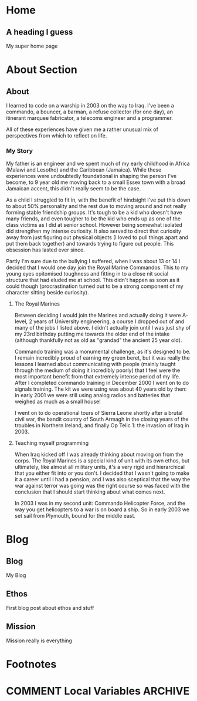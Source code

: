 #+STARTUP: content
#+AUTHOR: Ben Ford
#+HUGO_BASE_DIR: .
#+HUGO_AUTO_SET_LASTMOD: t
* Home
:PROPERTIES:
:EXPORT_FILE_NAME: _index
:EXPORT_HUGO_SECTION:
:EXPORT_HUGO_MENU: :menu "main"
:END:

** A heading I guess
My super home page
* About Section
:PROPERTIES:
:EXPORT_HUGO_SECTION: about
:EXPORT_HUGO_MENU: :menu "main"
:END:
** About
:PROPERTIES:
:EXPORT_FILE_NAME: _index
:END:
I learned to code on a warship in 2003 on the way to Iraq. I've been a commando,
a bouncer, a barman, a refuse collector (for one day), an itinerant marquee
fabricator, a telecoms engineer and a programmer.

All of these experiences have given me a rather unusual mix of perspectives from which
to reflect on life.

*** My Story
My father is an engineer and we spent much of my early childhood in Africa
(Malawi and Lesotho) and the Caribbean (Jamaica). While these experiences were
undoubtedly foundational in shaping the person I've become, to 9 year old me
moving back to a small Essex town with a broad Jamaican accent, this didn't
really seem to be the case.

As a child I struggled to fit in, with the benefit of hindsight I've put this
down to about 50% personality and the rest due to moving around and not really
forming stable friendship groups. It's tough to be a kid who doesn't have many
friends, and even tougher to be the kid who ends up as one of the class victims
as I did at senior school. However being somewhat isolated did strengthen my
intense curiosity. It also served to direct that curiosity away from just
figuring out physical objects (I loved to pull things apart and put them back
together) and towards trying to figure out people. This obsession has lasted
ever since.

Partly I'm sure due to the bullying I suffered, when I was about 13 or 14 I
decided that I would one day join the Royal Marine Commandos. This to my young
eyes epitomised toughness and fitting in to a close nit social structure that
had eluded me at school. This didn't happen as soon as it could though
(procrastination turned out to be a strong component of my character sitting
beside curiosity).
**** The Royal Marines
Between deciding I would join the Marines and actually doing it were A-level, 2
years of University engineering, a course I dropped out of and many of the jobs
I listed above. I didn't actually join until I was just shy of my 23rd birthday
putting me towards the older end of the intake (although thankfully not as old
as "grandad" the ancient 25 year old).

Commando training was a monumental challenge, as it's designed to be. I remain
incredibly proud of earning my green beret, but it was really the lessons I
learned about communicating with people (mainly taught through the medium of
doing it incredibly poorly) that I feel were the most important benefit from
that extremely intense period of my life. After I completed commando training in
December 2000 I went on to do signals training. The kit we were using was about
40 years old by then: in early 2001 we were still using analog radios and
batteries that weighed as much as a small house!

I went on to do operational tours of Sierra Leone shortly after a brutal civil
war, the bandit country of South Armagh in the closing years of the troubles in
Northern Ireland, and finally Op Telic 1: the invasion of Iraq in 2003.

**** Teaching myself programming
When Iraq kicked off I was already thinking about moving on from the corps. The
Royal Marines is a special kind of unit with its own ethos, but ultimately, like
almost all military units, it's a very rigid and hierarchical that you either
fit into or you don't. I decided that I wasn't going to make it a career until I
had a pension, and I was also sceptical that the way the war against terror was
going was the right course so was faced with the conclusion that I should start
thinking about what comes next.

In 2003 I was in my second unit: Commando Helicopter Force, and the way you get
helicopters to a war is on board a ship. So in early 2003 we set sail from
Plymouth, bound for the middle east.
* Blog
:PROPERTIES:
:EXPORT_HUGO_SECTION: blog
:END:
** Blog
:PROPERTIES:
:EXPORT_FILE_NAME: _index
:EXPORT_HUGO_MENU: :menu "main"
:END:

My Blog

** Ethos
:PROPERTIES:
:EXPORT_FILE_NAME: ethos
:EXPORT_HUGO_MENU: :menu "main" :parent blog
:END:
First blog post about ethos and stuff

** Mission
:PROPERTIES:
:EXPORT_FILE_NAME: mission
:EXPORT_HUGO_MENU: :menu "main" :parent blog
:END:
Mission really is everything
* Footnotes
* COMMENT Local Variables                                           :ARCHIVE:
# Local Variables:
# eval: (org-hugo-auto-export-mode)
# eval: (auto-fill-mode 1)
# End:
